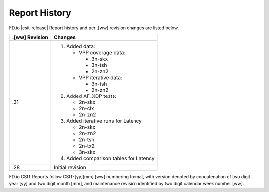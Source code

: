 Report History
==============

FD.io |csit-release| Report history and per .[ww] revision changes are listed
below.

+----------------+------------------------------------------------------------+
| .[ww] Revision | Changes                                                    |
+================+============================================================+
| .31            | 1. Added data:                                             |
|                |                                                            |
|                |    - VPP coverage data:                                    |
|                |                                                            |
|                |      - 3n-skx                                              |
|                |      - 3n-tsh                                              |
|                |      - 2n-zn2                                              |
|                |                                                            |
|                |    - VPP iterative data:                                   |
|                |                                                            |
|                |      - 3n-tsh                                              |
|                |      - 2n-zn2                                              |
|                |                                                            |
|                | 2. Added AF_XDP tests:                                     |
|                |                                                            |
|                |    - 2n-skx                                                |
|                |    - 2n-clx                                                |
|                |    - 2n-zn2                                                |
|                |                                                            |
|                | 3. Added iterative runs for Latency                        |
|                |                                                            |
|                |    - 2n-skx                                                |
|                |    - 2n-zn2                                                |
|                |    - 2n-tsh                                                |
|                |    - 2n-tx2                                                |
|                |    - 3n-skx                                                |
|                |                                                            |
|                | 4. Added comparison tables for Latency                     |
|                |                                                            |
+----------------+------------------------------------------------------------+
| .28            | Initial revision                                           |
+----------------+------------------------------------------------------------+

FD.io CSIT Reports follow CSIT-[yy][mm].[ww] numbering format, with version
denoted by concatenation of two digit year [yy] and two digit month [mm], and
maintenance revision identified by two digit calendar week number [ww].
